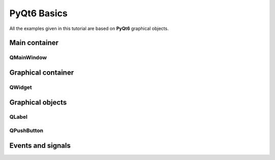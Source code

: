 PyQt6 Basics
============

All the examples given in this tutorial are based on **PyQt6** graphical objects.


Main container
--------------
QMainWindow
~~~~~~~~~~~

Graphical container
-------------------
QWidget
~~~~~~~

Graphical objects
-----------------

QLabel
~~~~~~

QPushButton
~~~~~~~~~~~



Events and signals
------------------